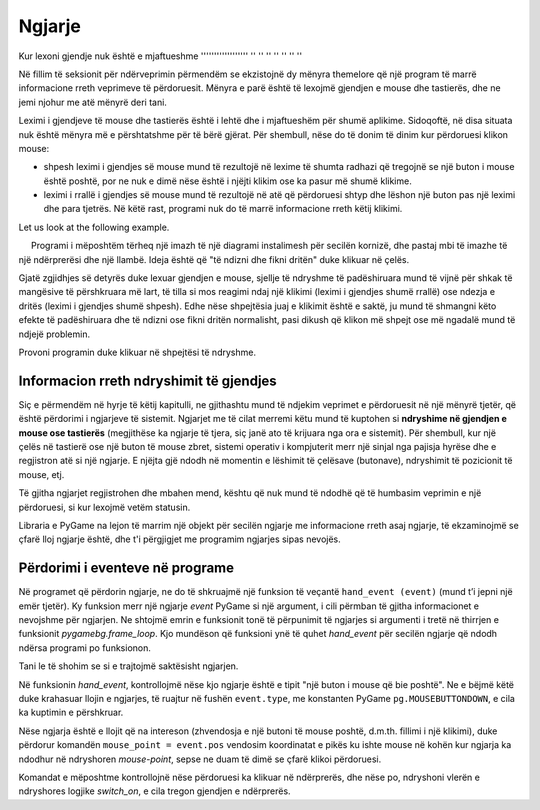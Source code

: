 Ngjarje
------

Kur lexoni gjendje nuk është e mjaftueshme
'''''''''''''''''' '' '' '' '' '' '' ''

Në fillim të seksionit për ndërveprimin përmendëm se ekzistojnë dy mënyra themelore që një program të marrë informacione rreth veprimeve të përdoruesit. Mënyra e parë është të lexojmë gjendjen e mouse dhe tastierës, dhe ne jemi njohur me atë mënyrë deri tani.

Leximi i gjendjeve të mouse dhe tastierës është i lehtë dhe i mjaftueshëm për shumë aplikime. Sidoqoftë, në disa situata nuk është mënyra më e përshtatshme për të bërë gjërat. Për shembull, nëse do të donim të dinim kur përdoruesi klikon mouse:

- shpesh leximi i gjendjes së mouse mund të rezultojë në lexime të shumta radhazi që tregojnë se një buton i mouse është poshtë, por ne nuk e dimë nëse është i njëjti klikim ose ka pasur më shumë klikime.
- leximi i rrallë i gjendjes së mouse mund të rezultojë në atë që përdoruesi shtyp dhe lëshon një buton pas një leximi dhe para tjetrës. Në këtë rast, programi nuk do të marrë informacione rreth këtij klikimi.

.. commented out

    Another situation where reading the status is not the most convenient work method is when the order of key presses is important to us. Let's say we control a character using the arrow keys. A reading can say that the up and down arrows are pressed, but it cannot say which one was pressed first. So we don't know if the character should go first right and then up or up and then right (and to the right there may be a dangerous field).


Let us look at the following example.

.. questionnote::

    **Shembull - ndërprerës i prishur:**
    
     Programi i mëposhtëm tërheq një imazh të një diagrami instalimesh për secilën kornizë, dhe pastaj mbi të imazhe të një ndërprerësi dhe një llambë. Ideja është që "të ndizni dhe fikni dritën" duke klikuar në çelës.

Gjatë zgjidhjes së detyrës duke lexuar gjendjen e mouse, sjellje të ndryshme të padëshiruara mund të vijnë për shkak të mangësive të përshkruara më lart, të tilla si mos reagimi ndaj një klikimi (leximi i gjendjes shumë rrallë) ose ndezja e dritës (leximi i gjendjes shumë shpesh). Edhe nëse shpejtësia juaj e klikimit është e saktë, ju mund të shmangni këto efekte të padëshiruara dhe të ndizni ose fikni dritën normalisht, pasi dikush që klikon më shpejt ose më ngadalë mund të ndjejë problemin.

Provoni programin duke klikuar në shpejtësi të ndryshme.

.. image:: ../../_images/Shema1_Off.png
   :width: 50px
.. image:: ../../_images/Shema1_On.png
   :width: 50px
.. image:: ../../_images/SwitchOff.png
   :width: 50px
.. image:: ../../_images/SwitchOn.png
   :width: 50px
.. image:: ../../_images/BulbOff.png
   :width: 50px
.. image:: ../../_images/BulbOn.png
   :width: 50px

.. activecode:: PyGame__interact_switch_read_state_bad
    :nocodelens:
    :enablecopy:
    :modaloutput:
    :includesrc: src/PyGame/3_Interaction/3d_Mouse_events/Switch_read_state.py

Informacion rreth ndryshimit të gjendjes
'''''''''''''''''''''''''''''''

Siç e përmendëm në hyrje të këtij kapitulli, ne gjithashtu mund të ndjekim veprimet e përdoruesit në një mënyrë tjetër, që është përdorimi i ngjarjeve të sistemit. Ngjarjet me të cilat merremi këtu mund të kuptohen si **ndryshime në gjendjen e mouse ose tastierës** (megjithëse ka ngjarje të tjera, siç janë ato të krijuara nga ora e sistemit). Për shembull, kur një çelës në tastierë ose një buton të mouse zbret, sistemi operativ i kompjuterit merr një sinjal nga pajisja hyrëse dhe e regjistron atë si një ngjarje. E njëjta gjë ndodh në momentin e lëshimit të çelësave (butonave), ndryshimit të pozicionit të mouse, etj.

Të gjitha ngjarjet regjistrohen dhe mbahen mend, kështu që nuk mund të ndodhë që të humbasim veprimin e një përdoruesi, si kur lexojmë vetëm statusin.

Libraria e PyGame na lejon të marrim një objekt për secilën ngjarje me informacione rreth asaj ngjarje, të ekzaminojmë se çfarë lloj ngjarje është, dhe t'i përgjigjet me programim ngjarjes sipas nevojës.

Përdorimi i eventeve në programe
''''''''''''''''''''''''

Në programet që përdorin ngjarje, ne do të shkruajmë një funksion të veçantë ``hand_event (event)`` (mund t’i jepni një emër tjetër). Ky funksion merr një ngjarje *event* PyGame si një argument, i cili përmban të gjitha informacionet e nevojshme për ngjarjen. Ne shtojmë emrin e funksionit tonë të përpunimit të ngjarjes si argumenti i tretë në thirrjen e funksionit *pygamebg.frame_loop*. Kjo mundëson që  funksioni ynë të quhet *hand_event* për secilën ngjarje që ndodh ndërsa programi po funksionon.

Tani le të shohim se si e trajtojmë saktësisht ngjarjen.

Në funksionin *hand_event*, kontrollojmë nëse kjo ngjarje është e tipit "një buton i mouse që bie poshtë". Ne e bëjmë këtë duke krahasuar llojin e ngjarjes, të ruajtur në fushën ``event.type``, me konstanten PyGame ``pg.MOUSEBUTTONDOWN``, e cila ka kuptimin e përshkruar.

Nëse ngjarja është e llojit që na intereson (zhvendosja e një butoni të mouse poshtë, d.m.th. fillimi i një klikimi), duke përdorur komandën ``mouse_point = event.pos`` vendosim koordinatat e pikës ku ishte mouse në kohën kur ngjarja ka ndodhur në ndryshoren *mouse-point*, sepse ne duam të dimë se çfarë klikoi përdoruesi.

Komandat e mëposhtme kontrollojnë nëse përdoruesi ka klikuar në ndërprerës, dhe nëse po, ndryshoni vlerën e ndryshores logjike *switch_on*, e cila tregon gjendjen e ndërprerës.

.. questionnote::

    **Shembull - switch:** 
    
    Ky program bën të njëjtën gjë si ai i mëparshmi, por përdor ngjarjen e mouse poshtë, në mënyrë që të mos ketë efekte të padëshiruara.
   
.. activecode:: PyGame__interact_Switch
    :nocodelens:
    :enablecopy:
    :modaloutput:
    :includesrc: src/PyGame/3_Interaction/3d_Mouse_events/Switch.py

